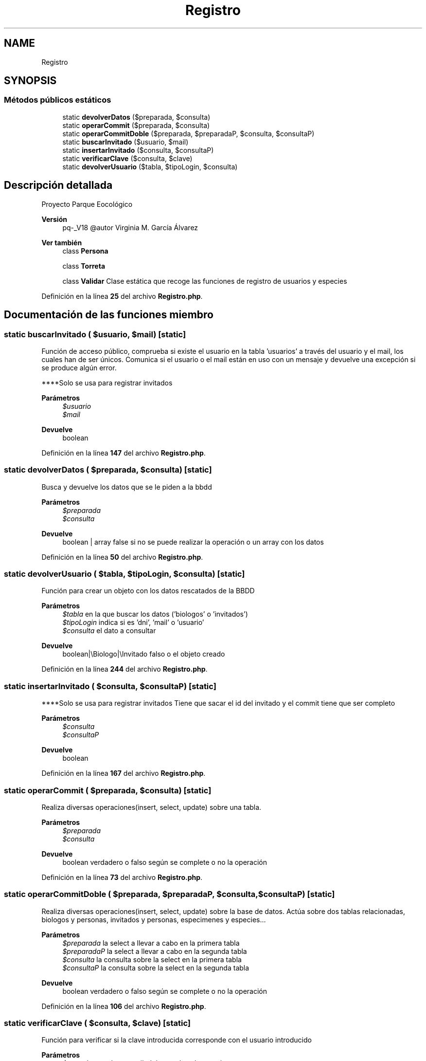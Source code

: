 .TH "Registro" 3 "Viernes, 20 de Mayo de 2022" "Version V18" "Parque Ecológico" \" -*- nroff -*-
.ad l
.nh
.SH NAME
Registro
.SH SYNOPSIS
.br
.PP
.SS "Métodos públicos estáticos"

.in +1c
.ti -1c
.RI "static \fBdevolverDatos\fP ($preparada, $consulta)"
.br
.ti -1c
.RI "static \fBoperarCommit\fP ($preparada, $consulta)"
.br
.ti -1c
.RI "static \fBoperarCommitDoble\fP ($preparada, $preparadaP, $consulta, $consultaP)"
.br
.ti -1c
.RI "static \fBbuscarInvitado\fP ($usuario, $mail)"
.br
.ti -1c
.RI "static \fBinsertarInvitado\fP ($consulta, $consultaP)"
.br
.ti -1c
.RI "static \fBverificarClave\fP ($consulta, $clave)"
.br
.ti -1c
.RI "static \fBdevolverUsuario\fP ($tabla, $tipoLogin, $consulta)"
.br
.in -1c
.SH "Descripción detallada"
.PP 
Proyecto Parque Eocológico
.PP
\fBVersión\fP
.RS 4
pq-_V18 @autor Virginia M\&. García Álvarez 
.RE
.PP
\fBVer también\fP
.RS 4
class \fBPersona\fP 
.PP
class \fBTorreta\fP 
.PP
class \fBValidar\fP Clase estática que recoge las funciones de registro de usuarios y especies 
.RE
.PP

.PP
Definición en la línea \fB25\fP del archivo \fBRegistro\&.php\fP\&.
.SH "Documentación de las funciones miembro"
.PP 
.SS "static buscarInvitado ( $usuario,  $mail)\fC [static]\fP"
Función de acceso público, comprueba si existe el usuario en la tabla 'usuarios' a través del usuario y el mail, los cuales han de ser únicos\&. Comunica si el usuario o el mail están en uso con un mensaje y devuelve una excepción si se produce algún error\&.
.PP
****Solo se usa para registrar invitados
.PP
\fBParámetros\fP
.RS 4
\fI$usuario\fP 
.br
\fI$mail\fP 
.RE
.PP
\fBDevuelve\fP
.RS 4
boolean 
.RE
.PP

.PP
Definición en la línea \fB147\fP del archivo \fBRegistro\&.php\fP\&.
.SS "static devolverDatos ( $preparada,  $consulta)\fC [static]\fP"
Busca y devuelve los datos que se le piden a la bbdd
.PP
\fBParámetros\fP
.RS 4
\fI$preparada\fP 
.br
\fI$consulta\fP 
.RE
.PP
\fBDevuelve\fP
.RS 4
boolean | array false si no se puede realizar la operación o un array con los datos 
.RE
.PP

.PP
Definición en la línea \fB50\fP del archivo \fBRegistro\&.php\fP\&.
.SS "static devolverUsuario ( $tabla,  $tipoLogin,  $consulta)\fC [static]\fP"
Función para crear un objeto con los datos rescatados de la BBDD
.PP
\fBParámetros\fP
.RS 4
\fI$tabla\fP en la que buscar los datos ('biologos' o 'invitados') 
.br
\fI$tipoLogin\fP indica si es 'dni', 'mail' o 'usuario' 
.br
\fI$consulta\fP el dato a consultar
.RE
.PP
\fBDevuelve\fP
.RS 4
boolean|\\Biologo|\\Invitado falso o el objeto creado 
.RE
.PP

.PP
Definición en la línea \fB244\fP del archivo \fBRegistro\&.php\fP\&.
.SS "static insertarInvitado ( $consulta,  $consultaP)\fC [static]\fP"
****Solo se usa para registrar invitados Tiene que sacar el id del invitado y el commit tiene que ser completo
.PP
\fBParámetros\fP
.RS 4
\fI$consulta\fP 
.br
\fI$consultaP\fP 
.RE
.PP
\fBDevuelve\fP
.RS 4
boolean 
.RE
.PP

.PP
Definición en la línea \fB167\fP del archivo \fBRegistro\&.php\fP\&.
.SS "static operarCommit ( $preparada,  $consulta)\fC [static]\fP"
Realiza diversas operaciones(insert, select, update) sobre una tabla\&.
.PP
\fBParámetros\fP
.RS 4
\fI$preparada\fP 
.br
\fI$consulta\fP 
.RE
.PP
\fBDevuelve\fP
.RS 4
boolean verdadero o falso según se complete o no la operación 
.RE
.PP

.PP
Definición en la línea \fB73\fP del archivo \fBRegistro\&.php\fP\&.
.SS "static operarCommitDoble ( $preparada,  $preparadaP,  $consulta,  $consultaP)\fC [static]\fP"
Realiza diversas operaciones(insert, select, update) sobre la base de datos\&. Actúa sobre dos tablas relacionadas, biologos y personas, invitados y personas, especimenes y especies\&.\&.\&.
.PP
\fBParámetros\fP
.RS 4
\fI$preparada\fP la select a llevar a cabo en la primera tabla 
.br
\fI$preparadaP\fP la select a llevar a cabo en la segunda tabla 
.br
\fI$consulta\fP la consulta sobre la select en la primera tabla 
.br
\fI$consultaP\fP la consulta sobre la select en la segunda tabla
.RE
.PP
\fBDevuelve\fP
.RS 4
boolean verdadero o falso según se complete o no la operación 
.RE
.PP

.PP
Definición en la línea \fB106\fP del archivo \fBRegistro\&.php\fP\&.
.SS "static verificarClave ( $consulta,  $clave)\fC [static]\fP"
Función para verificar si la clave introducida corresponde con el usuario introducido
.PP
\fBParámetros\fP
.RS 4
\fI$consulta\fP puede ser mail, dni o nombre de usuario 
.br
\fI$clave\fP de acceso al sitio web
.RE
.PP
\fBDevuelve\fP
.RS 4
boolean si la contraseña es correcta o falsa 
.RE
.PP

.PP
Definición en la línea \fB202\fP del archivo \fBRegistro\&.php\fP\&.

.SH "Autor"
.PP 
Generado automáticamente por Doxygen para Parque Ecológico del código fuente\&.
